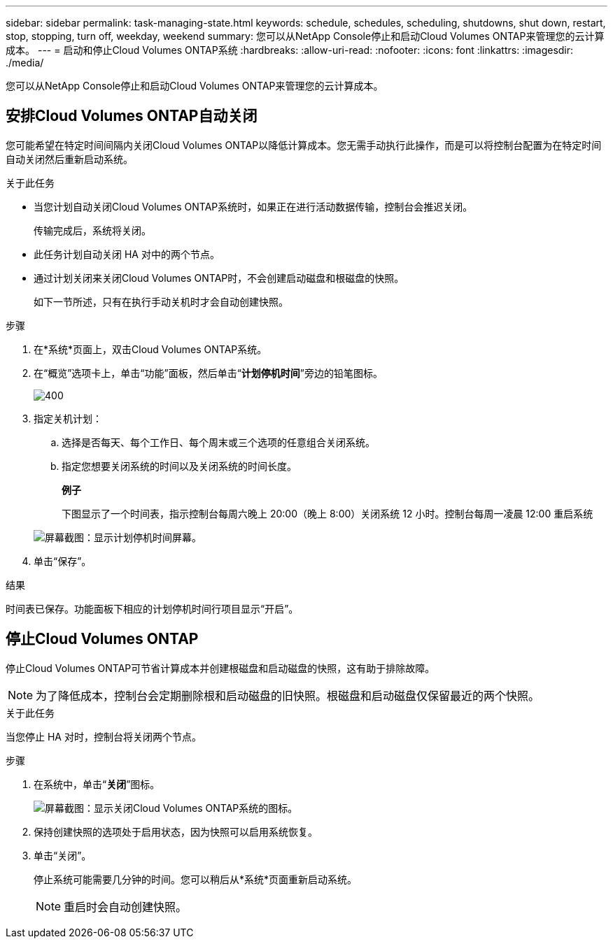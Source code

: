 ---
sidebar: sidebar 
permalink: task-managing-state.html 
keywords: schedule, schedules, scheduling, shutdowns, shut down, restart, stop, stopping, turn off, weekday, weekend 
summary: 您可以从NetApp Console停止和启动Cloud Volumes ONTAP来管理您的云计算成本。 
---
= 启动和停止Cloud Volumes ONTAP系统
:hardbreaks:
:allow-uri-read: 
:nofooter: 
:icons: font
:linkattrs: 
:imagesdir: ./media/


[role="lead"]
您可以从NetApp Console停止和启动Cloud Volumes ONTAP来管理您的云计算成本。



== 安排Cloud Volumes ONTAP自动关闭

您可能希望在特定时间间隔内关闭Cloud Volumes ONTAP以降低计算成本。您无需手动执行此操作，而是可以将控制台配置为在特定时间自动关闭然后重新启动系统。

.关于此任务
* 当您计划自动关闭Cloud Volumes ONTAP系统时，如果正在进行活动数据传输，控制台会推迟关闭。
+
传输完成后，系统将关闭。

* 此任务计划自动关闭 HA 对中的两个节点。
* 通过计划关闭来关闭Cloud Volumes ONTAP时，不会创建启动磁盘和根磁盘的快照。
+
如下一节所述，只有在执行手动关机时才会自动创建快照。



.步骤
. 在*系统*页面上，双击Cloud Volumes ONTAP系统。
. 在“概览”选项卡上，单击“功能”面板，然后单击“*计划停机时间*”旁边的铅笔图标。
+
image::screenshot_schedule_downtime.png[400]

. 指定关机计划：
+
.. 选择是否每天、每个工作日、每个周末或三个选项的任意组合关闭系统。
.. 指定您想要关闭系统的时间以及关闭系统的时间长度。
+
*例子*

+
下图显示了一个时间表，指示控制台每周六晚上 20:00（晚上 8:00）关闭系统 12 小时。控制台每周一凌晨 12:00 重启系统

+
image:screenshot_schedule_downtime_window.png["屏幕截图：显示计划停机时间屏幕。"]



. 单击“保存”。


.结果
时间表已保存。功能面板下相应的计划停机时间行项目显示“开启”。



== 停止Cloud Volumes ONTAP

停止Cloud Volumes ONTAP可节省计算成本并创建根磁盘和启动磁盘的快照，这有助于排除故障。


NOTE: 为了降低成本，控制台会定期删除根和启动磁盘的旧快照。根磁盘和启动磁盘仅保留最近的两个快照。

.关于此任务
当您停止 HA 对时，控制台将关闭两个节点。

.步骤
. 在系统中，单击“*关闭*”图标。
+
image:screenshot_turn_off_redesign.png["屏幕截图：显示关闭Cloud Volumes ONTAP系统的图标。"]

. 保持创建快照的选项处于启用状态，因为快照可以启用系统恢复。
. 单击“关闭”。
+
停止系统可能需要几分钟的时间。您可以稍后从*系统*页面重新启动系统。

+

NOTE: 重启时会自动创建快照。


